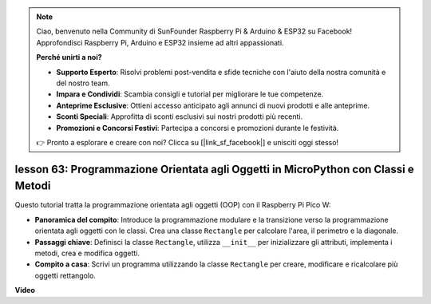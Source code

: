 .. note::

    Ciao, benvenuto nella Community di SunFounder Raspberry Pi & Arduino & ESP32 su Facebook! Approfondisci Raspberry Pi, Arduino e ESP32 insieme ad altri appassionati.

    **Perché unirti a noi?**

    - **Supporto Esperto**: Risolvi problemi post-vendita e sfide tecniche con l'aiuto della nostra comunità e del nostro team.
    - **Impara e Condividi**: Scambia consigli e tutorial per migliorare le tue competenze.
    - **Anteprime Esclusive**: Ottieni accesso anticipato agli annunci di nuovi prodotti e alle anteprime.
    - **Sconti Speciali**: Approfitta di sconti esclusivi sui nostri prodotti più recenti.
    - **Promozioni e Concorsi Festivi**: Partecipa a concorsi e promozioni durante le festività.

    👉 Pronto a esplorare e creare con noi? Clicca su [|link_sf_facebook|] e unisciti oggi stesso!

lesson 63: Programmazione Orientata agli Oggetti in MicroPython con Classi e Metodi
========================================================================================

Questo tutorial tratta la programmazione orientata agli oggetti (OOP) con il Raspberry Pi Pico W:

* **Panoramica del compito**: Introduce la programmazione modulare e la transizione verso la programmazione orientata agli oggetti con le classi. Crea una classe ``Rectangle`` per calcolare l'area, il perimetro e la diagonale.
* **Passaggi chiave**: Definisci la classe ``Rectangle``, utilizza ``__init__`` per inizializzare gli attributi, implementa i metodi, crea e modifica oggetti.
* **Compito a casa**: Scrivi un programma utilizzando la classe ``Rectangle`` per creare, modificare e ricalcolare più oggetti rettangolo.


**Video**

.. raw:: html

    <iframe width="700" height="500" src="https://www.youtube.com/embed/o3d5J9AVwIA?si=xyXafMVr4IGxDpEa" title="YouTube video player" frameborder="0" allow="accelerometer; autoplay; clipboard-write; encrypted-media; gyroscope; picture-in-picture; web-share" allowfullscreen></iframe>

